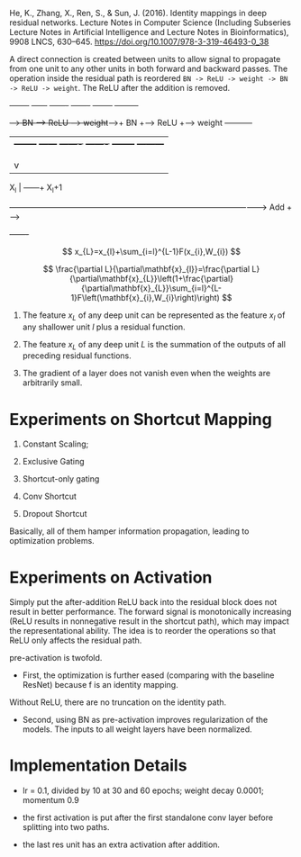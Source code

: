 He, K., Zhang, X., Ren, S., & Sun, J. (2016). Identity mappings in deep residual networks. Lecture Notes in Computer Science (Including Subseries Lecture Notes in Artificial Intelligence and Lecture Notes in Bioinformatics), 9908 LNCS, 630–645. https://doi.org/10.1007/978-3-319-46493-0_38

A direct connection is created between units to allow signal to propagate from one unit to any other units in both forward and backward passes.
The operation inside the residual path is reordered =BN -> ReLU -> weight -> BN -> ReLU -> weight=. The ReLU after the addition is removed.

#+begin src
                  +--------+    +------+       +-------+     +-------+   +--------+   +---------+
             +---->   BN   +--->+ ReLU +------>+ weight+---->+  BN   +---> ReLU   +---> weight  +-----------+
             |    +--------+    +------+       +-------+     +-------+   +--------+   +---------+           |
             |                                                                                              |
             |                                                                                              |
             |                                                                                              v
X_l          |                                                                                          +---+---+   X_l+1
   +---------+------------------------------------------------------------------------------------------>  Add  +---->
                                                                                                        +-------+
#+end src

$$
x_{L}=x_{l}+\sum_{i=l}^{L-1}F(x_{i},W_{i})
$$

$$
\frac{\partial L}{\partial\mathbf{x}_{l}}=\frac{\partial L}{\partial\mathbf{x}_{L}}\left(1+\frac{\partial}{\partial\mathbf{x}_{L}}\sum_{i=l}^{L-1}F\left(\mathbf{x}_{i},W_{i}\right)\right)
$$

1. The feature $x_L$ of any deep unit can be represented as the feature $x_l$ of any shallower unit $l$ plus a residual function.

2. The feature $x_L$ of any deep unit $L$ is the summation of the outputs of all preceding residual functions.

3. The gradient of a layer does not vanish even when the weights are arbitrarily small.

* Experiments on Shortcut Mapping

1. Constant Scaling;

2. Exclusive Gating

3. Shortcut-only gating

4. Conv Shortcut

5. Dropout Shortcut

Basically, all of them hamper information propagation, leading to optimization problems.

* Experiments on Activation

Simply put the after-addition ReLU back into the residual block does not result in better performance. The forward signal is monotonically increasing (ReLU results in nonnegative result in the shortcut path),
which may impact the representational ability. The idea is to reorder the operations so that ReLU only affects the residual path.

pre-activation is twofold. 

- First, the optimization is further eased (comparing with the baseline ResNet) because f is an identity mapping. 
Without ReLU, there are no truncation on the identity path.

- Second, using BN as pre-activation improves regularization of the models. The inputs to all weight layers have been normalized.

* Implementation Details

- lr = 0.1, divided by 10 at 30 and 60 epochs; weight decay 0.0001; momentum 0.9

- the first activation is put after the first standalone conv layer before splitting into two paths.

- the last res unit has an extra activation after addition.
